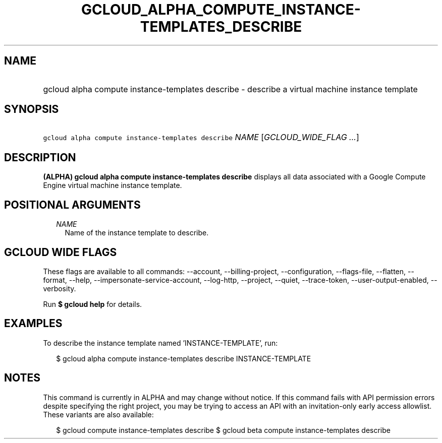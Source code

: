 
.TH "GCLOUD_ALPHA_COMPUTE_INSTANCE\-TEMPLATES_DESCRIBE" 1



.SH "NAME"
.HP
gcloud alpha compute instance\-templates describe \- describe a virtual machine instance template



.SH "SYNOPSIS"
.HP
\f5gcloud alpha compute instance\-templates describe\fR \fINAME\fR [\fIGCLOUD_WIDE_FLAG\ ...\fR]



.SH "DESCRIPTION"

\fB(ALPHA)\fR \fBgcloud alpha compute instance\-templates describe\fR displays
all data associated with a Google Compute Engine virtual machine instance
template.



.SH "POSITIONAL ARGUMENTS"

.RS 2m
.TP 2m
\fINAME\fR
Name of the instance template to describe.


.RE
.sp

.SH "GCLOUD WIDE FLAGS"

These flags are available to all commands: \-\-account, \-\-billing\-project,
\-\-configuration, \-\-flags\-file, \-\-flatten, \-\-format, \-\-help,
\-\-impersonate\-service\-account, \-\-log\-http, \-\-project, \-\-quiet,
\-\-trace\-token, \-\-user\-output\-enabled, \-\-verbosity.

Run \fB$ gcloud help\fR for details.



.SH "EXAMPLES"

To describe the instance template named 'INSTANCE\-TEMPLATE', run:

.RS 2m
$ gcloud alpha compute instance\-templates describe INSTANCE\-TEMPLATE
.RE



.SH "NOTES"

This command is currently in ALPHA and may change without notice. If this
command fails with API permission errors despite specifying the right project,
you may be trying to access an API with an invitation\-only early access
allowlist. These variants are also available:

.RS 2m
$ gcloud compute instance\-templates describe
$ gcloud beta compute instance\-templates describe
.RE

